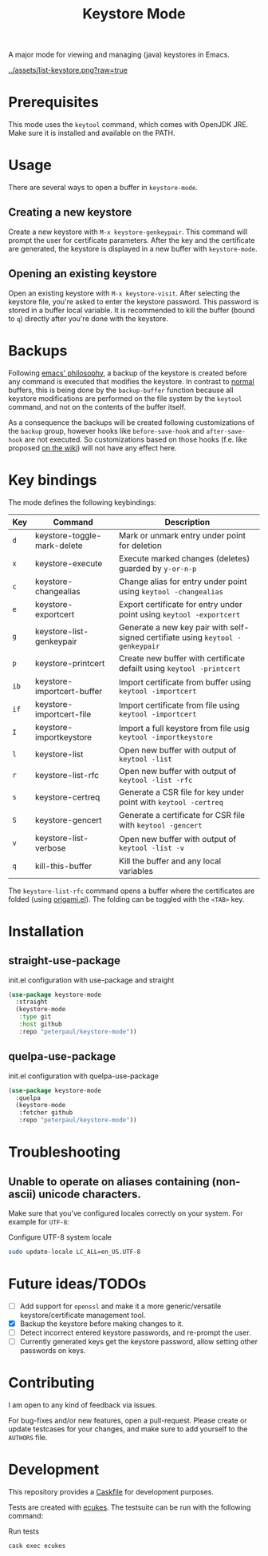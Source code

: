 #+TITLE: Keystore Mode
#+OPTIONS: toc:2

#+BEGIN_HTML
<a href='https://travis-ci.com/peterpaul/keystore-mode'>
<img src='https://travis-ci.com/peterpaul/keystore-mode.svg?branch=master' alt='Build Status' />
</a>
<a href='https://coveralls.io/github/peterpaul/keystore-mode?branch=master'>
<img src='https://coveralls.io/repos/github/peterpaul/keystore-mode/badge.svg?branch=master' alt='Coverage Status' />
</a>
<a href='https://opensource.org/licenses/MIT'>
<img src='https://img.shields.io/github/license/peterpaul/keystore-mode.svg' alt='License: MIT' />
</a>
<a href='https://melpa.org/#/keystore-mode'>
<img src='https://melpa.org/packages/keystore-mode-badge.svg' alt='MELPA' />
</a>
#+END_HTML

A major mode for viewing and managing (java) keystores in Emacs.

#+CAPTION: Screenshot of keystore-visit
#+NAME:    fig:keystore-visit
[[../assets/list-keystore.png?raw=true]]

* Prerequisites

This mode uses the =keytool= command, which comes with OpenJDK JRE.
Make sure it is installed and available on the PATH.

* Usage

There are several ways to open a buffer in =keystore-mode=.

** Creating a new keystore

Create a new keystore with =M-x keystore-genkeypair=. This command will prompt
the user for certificate parameters. After the key and the certificate are
generated, the keystore is displayed in a new buffer with =keystore-mode=.

** Opening an existing keystore

Open an existing keystore with =M-x keystore-visit=. After selecting the keystore
file, you're asked to enter the keystore password. This password is stored in a
buffer local variable. It is recommended to kill the buffer (bound to =q=)
directly after you're done with the keystore.

* Backups

Following [[https://www.gnu.org/software/emacs/manual/html_node/emacs/Backup.html][emacs' philosophy]], a backup of the keystore is created before any
command is executed that modifies the keystore. In contrast to _normal_
buffers, this is being done by the =backup-buffer= function because all
keystore modifications are performed on the file system by the =keytool=
command, and not on the contents of the buffer itself.

As a consequence the backups will be created following customizations of the
=backup= group, however hooks like =before-save-hook= and =after-save-hook=
are not executed. So customizations based on those hooks (f.e. like proposed
[[https://www.emacswiki.org/emacs/ForceBackups][on the wiki]]) will not have any effect here.

* Key bindings

The mode defines the following keybindings:

| Key  | Command                     | Description                                                                     |
|------+-----------------------------+---------------------------------------------------------------------------------|
| =d=  | keystore-toggle-mark-delete | Mark or unmark entry under point for deletion                                   |
| =x=  | keystore-execute            | Execute marked changes (deletes) guarded by =y-or-n-p=                          |
| =c=  | keystore-changealias        | Change alias for entry under point using =keytool -changealias=                 |
| =e=  | keystore-exportcert         | Export certificate for entry under point using =keytool -exportcert=            |
| =g=  | keystore-list-genkeypair    | Generate a new key pair with self-signed certifiate using =keytool -genkeypair= |
| =p=  | keystore-printcert          | Create new buffer with certificate defailt using =keytool -printcert=           |
| =ib= | keystore-importcert-buffer  | Import certificate from buffer using =keytool -importcert=                      |
| =if= | keystore-importcert-file    | Import certificate from file using =keytool -importcert=                        |
| =I=  | keystore-importkeystore     | Import a full keystore from file usig =keytool -importkeystore=                 |
| =l=  | keystore-list               | Open new buffer with output of =keytool -list=                                  |
| =r=  | keystore-list-rfc           | Open new buffer with output of =keytool -list -rfc=                             |
| =s=  | keystore-certreq            | Generate a CSR file for key under point with =keytool -certreq=                 |
| =S=  | keystore-gencert            | Generate a certificate for CSR file with =keytool -gencert=                     |
| =v=  | keystore-list-verbose       | Open new buffer with output of =keytool -list -v=                               |
| =q=  | kill-this-buffer            | Kill the buffer and any local variables                                         |

The =keystore-list-rfc= command opens a buffer where the certificates are folded (using [[https://github.com/gregsexton/origami.el][origami.el]]).
The folding can be toggled with the =<TAB>= key.

* Installation
** straight-use-package

#+CAPTION: init.el configuration with use-package and straight
#+BEGIN_SRC emacs-lisp
(use-package keystore-mode
  :straight
  (keystore-mode
   :type git
   :host github
   :repo "peterpaul/keystore-mode"))
#+END_SRC

** quelpa-use-package

#+CAPTION: init.el configuration with quelpa-use-package
#+BEGIN_SRC emacs-lisp
(use-package keystore-mode
  :quelpa
  (keystore-mode
   :fetcher github
   :repo "peterpaul/keystore-mode"))
#+END_SRC

* Troubleshooting

** Unable to operate on aliases containing (non-ascii) unicode characters.

Make sure that you've configured locales correctly on your system. For example for =UTF-8=:

#+CAPTION: Configure UTF-8 system locale
#+BEGIN_SRC sh
sudo update-locale LC_ALL=en_US.UTF-8
#+END_SRC

* Future ideas/TODOs

- [ ] Add support for =openssl= and make it a more generic/versatile keystore/certificate management tool.
- [X] Backup the keystore before making changes to it.
- [ ] Detect incorrect entered keystore passwords, and re-prompt the user.
- [ ] Currently generated keys get the keystore password, allow setting other passwords on keys.

* Contributing

I am open to any kind of feedback via issues.

For bug-fixes and/or new features, open a pull-request. Please create or update
testcases for your changes, and make sure to add yourself to the =AUTHORS= file.

* Development

This repository provides a [[https://github.com/cask/cask][Caskfile]] for development purposes.

Tests are created with [[https://github.com/ecukes/ecukes][ecukes]].
The testsuite can be run with the following command:

#+CAPTION: Run tests
#+BEGIN_SRC sh
cask exec ecukes
#+END_SRC
